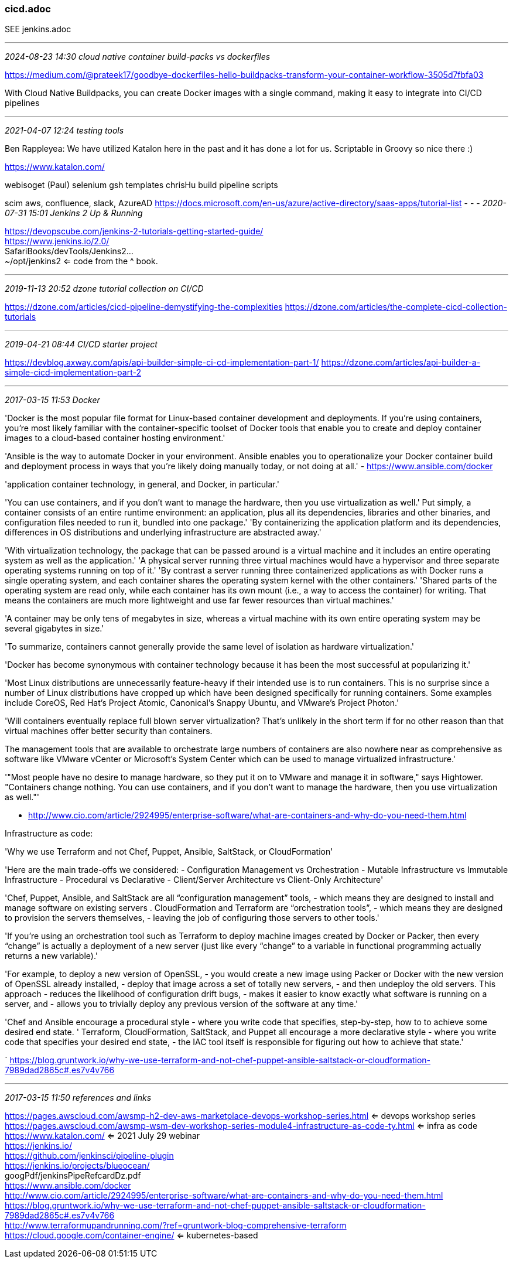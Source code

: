 === cicd.adoc
SEE jenkins.adoc

- - -
_2024-08-23 14:30 cloud native container build-packs vs dockerfiles_

https://medium.com/@prateek17/goodbye-dockerfiles-hello-buildpacks-transform-your-container-workflow-3505d7fbfa03[]

With Cloud Native Buildpacks, you can create Docker images with a single command, making it easy to integrate into CI/CD pipelines



- - -
_2021-04-07 12:24 testing tools_

Ben Rappleyea:
We have utilized Katalon here in the past and it has done a lot for us. Scriptable in Groovy so nice there :)

https://www.katalon.com/

webisoget (Paul)
selenium
gsh templates
chrisHu build pipeline scripts

scim aws, confluence, slack, AzureAD
https://docs.microsoft.com/en-us/azure/active-directory/saas-apps/tutorial-list
- - -
_2020-07-31 15:01 Jenkins 2 Up & Running_

https://devopscube.com/jenkins-2-tutorials-getting-started-guide/ +
https://www.jenkins.io/2.0/ +
SafariBooks/devTools/Jenkins2... +
~/opt/jenkins2 <= code from the ^ book.

- - -
_2019-11-13 20:52 dzone tutorial collection on CI/CD_

https://dzone.com/articles/cicd-pipeline-demystifying-the-complexities
https://dzone.com/articles/the-complete-cicd-collection-tutorials

- - -
_2019-04-21 08:44 CI/CD starter project_

https://devblog.axway.com/apis/api-builder-simple-ci-cd-implementation-part-1/
https://dzone.com/articles/api-builder-a-simple-cicd-implementation-part-2

- - -
_2017-03-15 11:53 Docker_

'Docker is the most popular file format for Linux-based container development and deployments. If you’re using containers, you’re most likely familiar with the container-specific toolset of Docker tools that enable you to create and deploy container images to a cloud-based container hosting environment.'

'Ansible is the way to automate Docker in your environment. Ansible enables you to operationalize your Docker container build and deployment process in ways that you’re likely doing manually today, or not doing at all.'
- https://www.ansible.com/docker

'application container technology, in general, and Docker, in particular.'

'You can use containers, and if you don't want to manage the hardware, then you use virtualization as well.'
Put simply, a container consists of an entire runtime environment: an application, plus all its dependencies, libraries and other binaries, and configuration files needed to run it, bundled into one package.'
'By containerizing the application platform and its dependencies, differences in OS distributions and underlying infrastructure are abstracted away.'

'With virtualization technology, the package that can be passed around is a virtual machine and it includes an entire operating system as well as the application.'
'A physical server running three virtual machines would have a hypervisor and three separate operating systems running on top of it.'
'By contrast a server running three containerized applications as with Docker runs a single operating system, and each container shares the operating system kernel with the other containers.'
'Shared parts of the operating system are read only, while each container has its own mount (i.e., a way to access the container) for writing. That means the containers are much more lightweight and use far fewer resources than virtual machines.'

'A container may be only tens of megabytes in size, whereas a virtual machine with its own entire operating system may be several gigabytes in size.'

'To summarize, containers cannot generally provide the same level of isolation as hardware virtualization.'

'Docker has become synonymous with container technology because it has been the most successful at popularizing it.'

'Most Linux distributions are unnecessarily feature-heavy if their intended use is to run containers. This is no surprise since a number of Linux distributions have cropped up which have been designed specifically for running containers. Some examples include CoreOS, Red Hat's Project Atomic, Canonical's Snappy Ubuntu, and VMware's Project Photon.'

'Will containers eventually replace full blown server virtualization? That's unlikely in the short term if for no other reason than that virtual machines offer better security than containers.

The management tools that are available to orchestrate large numbers of containers are also nowhere near as comprehensive as software like VMware vCenter or Microsoft's System Center which can be used to manage virtualized infrastructure.'

'"Most people have no desire to manage hardware, so they put it on to VMware and manage it in software," says Hightower. "Containers change nothing. You can use containers, and if you don't want to manage the hardware, then you use virtualization as well."'

- http://www.cio.com/article/2924995/enterprise-software/what-are-containers-and-why-do-you-need-them.html


Infrastructure as code:

'Why we use Terraform and not Chef, Puppet, Ansible, SaltStack, or CloudFormation'

'Here are the main trade-offs we considered:
- Configuration Management vs Orchestration
- Mutable Infrastructure vs Immutable Infrastructure
- Procedural vs Declarative
- Client/Server Architecture vs Client-Only Architecture'

'Chef, Puppet, Ansible, and SaltStack are all “configuration management” tools,
  - which means they are designed to install and manage software on existing servers
  .
 CloudFormation and Terraform are “orchestration tools”,
  - which means they are designed to provision the servers themselves,
  - leaving the job of configuring those servers to other tools.'

'If you’re using an orchestration tool such as Terraform to deploy machine images created by Docker or Packer, then every “change” is actually a deployment of a new server (just like every “change” to a variable in functional programming actually returns a new variable).'

'For example, to deploy a new version of OpenSSL,
- you would create a new image using Packer or Docker with the new version of OpenSSL already installed,
- deploy that image across a set of totally new servers,
- and then undeploy the old servers.
This approach
- reduces the likelihood of configuration drift bugs,
- makes it easier to know exactly what software is running on a server, and
- allows you to trivially deploy any previous version of the software at any time.'

'Chef and Ansible encourage a procedural style
- where you write code that specifies, step-by-step, how to to achieve some desired end state.
' Terraform, CloudFormation, SaltStack, and Puppet all encourage a more declarative style
- where you write code that specifies your desired end state,
-  the IAC tool itself is responsible for figuring out how to achieve that state.'

` https://blog.gruntwork.io/why-we-use-terraform-and-not-chef-puppet-ansible-saltstack-or-cloudformation-7989dad2865c#.es7v4v766

- - -
_2017-03-15 11:50 references and links_

https://pages.awscloud.com/awsmp-h2-dev-aws-marketplace-devops-workshop-series.html
 <= devops workshop series +
https://pages.awscloud.com/awsmp-wsm-dev-workshop-series-module4-infrastructure-as-code-ty.html
 <= infra as code +
https://www.katalon.com/
 <= 2021 July 29 webinar +
https://jenkins.io/ +
https://github.com/jenkinsci/pipeline-plugin +
https://jenkins.io/projects/blueocean/ +
googPdf/jenkinsPipeRefcardDz.pdf +
https://www.ansible.com/docker +
http://www.cio.com/article/2924995/enterprise-software/what-are-containers-and-why-do-you-need-them.html +
https://blog.gruntwork.io/why-we-use-terraform-and-not-chef-puppet-ansible-saltstack-or-cloudformation-7989dad2865c#.es7v4v766 +
http://www.terraformupandrunning.com/?ref=gruntwork-blog-comprehensive-terraform +
https://cloud.google.com/container-engine/  <= kubernetes-based +
